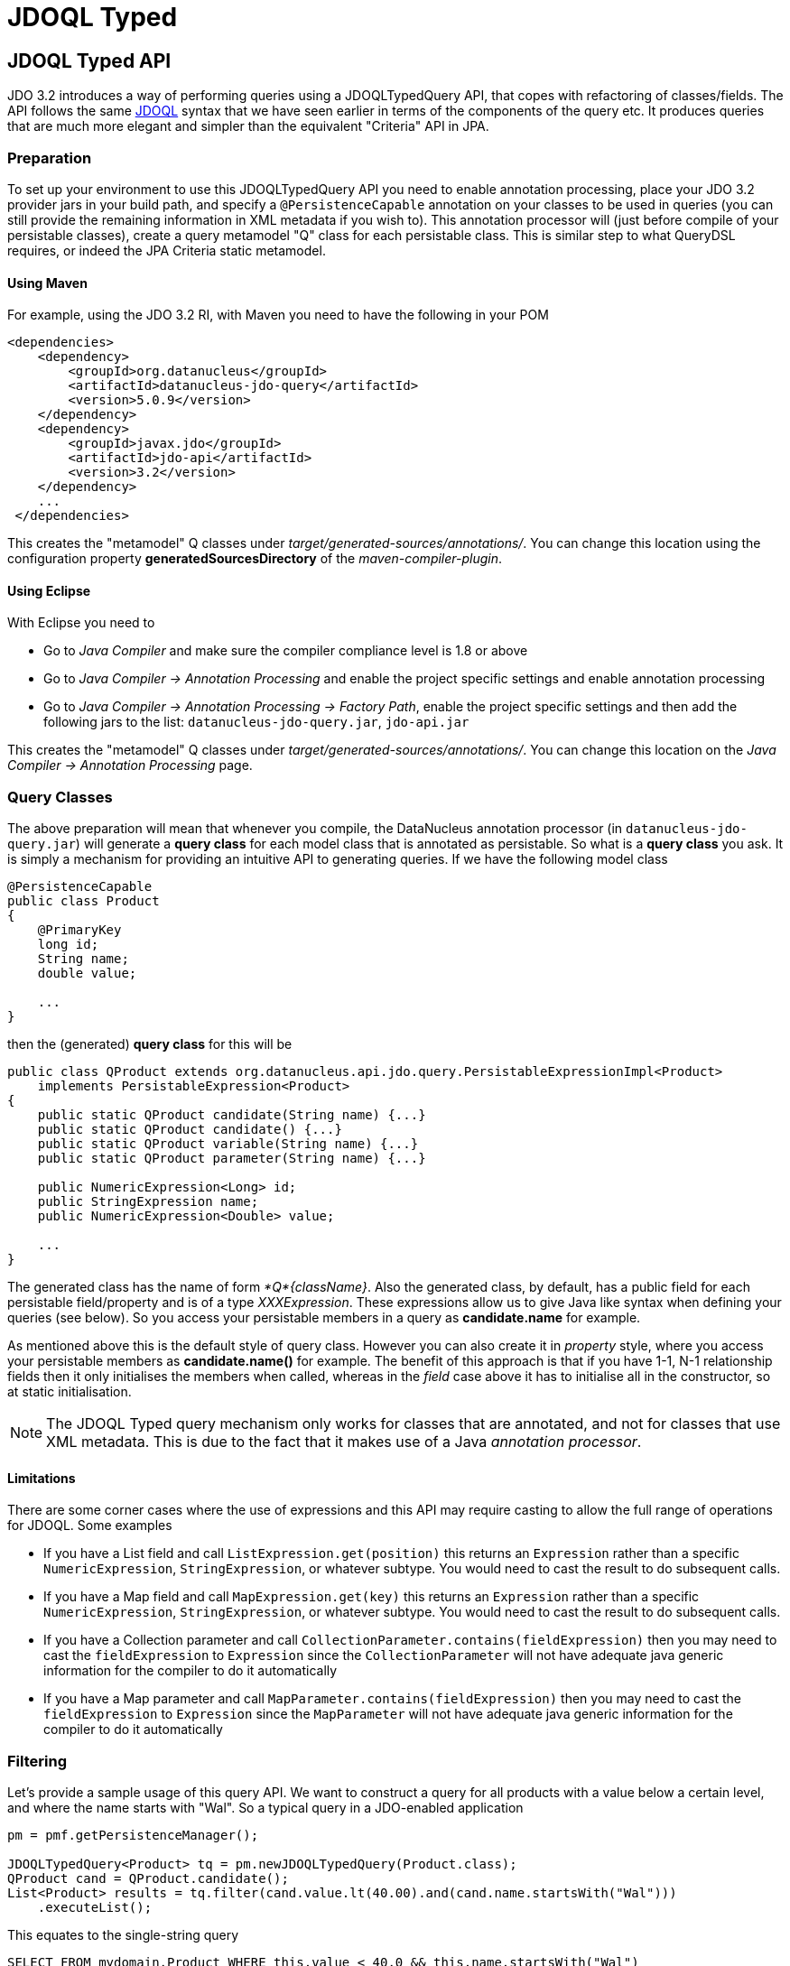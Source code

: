 :_basedir: 
:_imagesdir: images/
:grid: cols
:query:
= JDOQL Typed

[[index]]


[[JDOQLTyped]]
== JDOQL Typed API

JDO 3.2 introduces a way of performing queries using a JDOQLTypedQuery API, that copes with refactoring of classes/fields.
The API follows the same link:jdoql.html[JDOQL] syntax that we have seen earlier in terms of the components of the query etc.
It produces queries that are much more elegant and simpler than the equivalent "Criteria" API in JPA.

=== Preparation

To set up your environment to use this JDOQLTypedQuery API you need to enable annotation processing, place your JDO 3.2 provider jars in your build path, 
and specify a `@PersistenceCapable` annotation on your classes to be used in queries (you can still provide the remaining information in XML metadata if you wish to).
This annotation processor will (just before compile of your persistable classes), create a query metamodel "Q" class for each persistable class. 
This is similar step to what QueryDSL requires, or indeed the JPA Criteria static metamodel.


==== Using Maven

For example, using the JDO 3.2 RI, with Maven you need to have the following in your POM

[source,xml]
-----
<dependencies>
    <dependency>
        <groupId>org.datanucleus</groupId>
        <artifactId>datanucleus-jdo-query</artifactId>
        <version>5.0.9</version>
    </dependency>
    <dependency>
        <groupId>javax.jdo</groupId>
        <artifactId>jdo-api</artifactId>
        <version>3.2</version>
    </dependency>
    ...
 </dependencies>

-----

This creates the "metamodel" Q classes under _target/generated-sources/annotations/_. 
You can change this location using the configuration property *generatedSourcesDirectory* of the _maven-compiler-plugin_.


==== Using Eclipse

With Eclipse you need to

* Go to _Java Compiler_ and make sure the compiler compliance level is 1.8 or above
* Go to _Java Compiler -> Annotation Processing_ and enable the project specific settings and enable annotation processing
* Go to _Java Compiler -> Annotation Processing -> Factory Path_, enable the project specific settings and then add the following jars to the list: 
`datanucleus-jdo-query.jar`, `jdo-api.jar`


This creates the "metamodel" Q classes under _target/generated-sources/annotations/_. 
You can change this location on the _Java Compiler -> Annotation Processing_ page.



[[classes]]
=== Query Classes

The above preparation will mean that whenever you compile, the DataNucleus annotation processor (in `datanucleus-jdo-query.jar`) will generate a *query class* 
for each model class that is annotated as persistable. So what is a *query class* you ask. 
It is simply a mechanism for providing an intuitive API to generating queries. If we have the following model class

[source,java]
-----
@PersistenceCapable
public class Product
{
    @PrimaryKey
    long id;
    String name;
    double value;

    ...
}
-----

then the (generated) *query class* for this will be

[source,java]
-----
public class QProduct extends org.datanucleus.api.jdo.query.PersistableExpressionImpl<Product> 
    implements PersistableExpression<Product>
{
    public static QProduct candidate(String name) {...}
    public static QProduct candidate() {...}
    public static QProduct variable(String name) {...}
    public static QProduct parameter(String name) {...}

    public NumericExpression<Long> id;
    public StringExpression name;
    public NumericExpression<Double> value;

    ...
}
-----

The generated class has the name of form _*Q*{className}_.
Also the generated class, by default, has a public field for each persistable field/property and is of a type _XXXExpression_. 
These expressions allow us to give Java like syntax when defining your queries (see below). 
So you access your persistable members in a query as *candidate.name* for example.

As mentioned above this is the default style of query class. However you can also create it in _property_ style, 
where you access your persistable members as *candidate.name()* for example. 
The benefit of this approach is that if you have 1-1, N-1 relationship fields then it only initialises the members when called, whereas in the _field_
case above it has to initialise all in the constructor, so at static initialisation.

NOTE: The JDOQL Typed query mechanism only works for classes that are annotated, and not for classes that use XML metadata. 
This is due to the fact that it makes use of a Java _annotation processor_.


==== Limitations

There are some corner cases where the use of expressions and this API may require casting to allow the full range of operations for JDOQL. Some examples

* If you have a List field and call `ListExpression.get(position)` this returns an `Expression` rather than a specific `NumericExpression`, `StringExpression`, or whatever subtype. 
You would need to cast the result to do subsequent calls.
* If you have a Map field and call `MapExpression.get(key)` this returns an `Expression` rather than a specific `NumericExpression`, `StringExpression`, or whatever subtype. 
You would need to cast the result to do subsequent calls.
* If you have a Collection parameter and call `CollectionParameter.contains(fieldExpression)` then you may need to cast the `fieldExpression` to `Expression` 
since the `CollectionParameter` will not have adequate java generic information for the compiler to do it automatically
* If you have a Map parameter and call `MapParameter.contains(fieldExpression)` then you may need to cast the `fieldExpression` to `Expression` 
since the `MapParameter` will not have adequate java generic information for the compiler to do it automatically



[[filter]]
=== Filtering

Let's provide a sample usage of this query API. 
We want to construct a query for all products with a value below a certain level, and where the name starts with "Wal". 
So a typical query in a JDO-enabled application

[source,java]
-----
pm = pmf.getPersistenceManager();

JDOQLTypedQuery<Product> tq = pm.newJDOQLTypedQuery(Product.class);
QProduct cand = QProduct.candidate();
List<Product> results = tq.filter(cand.value.lt(40.00).and(cand.name.startsWith("Wal")))
    .executeList();
-----

This equates to the single-string query

-----
SELECT FROM mydomain.Product WHERE this.value < 40.0 && this.name.startsWith("Wal")
-----

As you see, we create a parametrised query, and then make use of the *query class* to access the candidate, 
and from that make use of its fields, and the various Java methods present for the types of those fields.
Note that the API is _fluent_, meaning you can chain calls easily.


[[order]]
=== Ordering

We want to order the results of the previous query by the product name, putting nulls first. 

[source,java]
-----
tq.orderBy(cand.name.asc().nullsFirst());
-----

This query now equates to the single-string query

-----
SELECT FROM mydomain.Product WHERE this.value < 40.0 && this.name.startsWith("Wal") ORDER BY this.name ASCENDING NULLS FIRST
-----

If you don't want to specify null positioning, simply omit the `nullsFirst()` call. Similarly to put nulls last then call `nullsLast()`.



[[methods]]
=== Methods

In the above example you will have seen the use of some of the normal JDOQL methods. With the JDOQLTyped API these are available on the different types of expressions.
For example, _cand.name_ is a `StringExpression` and consequently it has all of the normal String methods available, just like in JDOQL and just like in Java.
Similarly if we had a class `Inventory` which had a Collection of `Product`, then we could use the method *contains* on the `CollectionExpression`.

NOTE: The JDOQL methods _JDOHelper.getObjectId_ and _JDOHelper.getVersion_ are available on `PersistableExpression`, for the object that they would be invoked on.

NOTE: The JDOQL methods _Math.{xxx}_ are available on `NumericExpression`, for the numeric that they would be invoked on.



[[result]]
=== Results

Let's take the query in the above example and return the name and value of the Products only

[source,java]
-----
JDOQLTypedQuery<Product> tq = pm.newJDOQLTypedQuery(Product.class);
QProduct cand = QProduct.candidate();
List<Object[]> results = tq.filter(cand.value.lt(40.00).and(cand.name.startsWith("Wal"))).orderBy(cand.name.asc())
        .result(false, cand.name, cand.value).executeResultList();
-----

This equates to the single-string query

-----
SELECT this.name,this.value FROM mydomain.Product WHERE this.value < 40.0 && this.name.startsWith("Wal") ORDER BY this.name ASCENDING
-----

A further example using aggregates

[source,java]
-----
JDOQLTypedQuery<Product> tq = pm.newJDOQLTypedQuery(Product.class);
Object results = 
    tq.result(false, QProduct.candidate().value.max(), QProduct.candidate().value.min()).executeResultUnique();
-----

This equates to the single-string query

-----
SELECT max(this.value), min(this.value) FROM mydomain.Product
-----


If you wanted to assign an alias to a result component you do it like this

[source,java]
-----
tq.result(false, cand.name.as("THENAME"), cand.value.as("THEVALUE"));
-----



[[parameters]]
=== Parameters

It is important to note that JDOQLTypedQuery only accepts *named* parameters. 
You obtain a named parameter from the JDOQLTypedQuery, and then use it in the specification of the filter, ordering, grouping etc.
Let's take the query in the above example and specify the "Wal" in a parameter.

[source,java]
-----
JDOQLTypedQuery<Product> tq = pm.newJDOQLTypedQuery(Product.class);
QProduct cand = QProduct.candidate();
List<Product> results = 
    tq.filter(cand.value.lt(40.00).and(cand.name.startsWith(tq.stringParameter("prefix"))))
        .orderBy(cand.name.asc())
        .setParameter("prefix", "Wal").executeList();
-----

This equates to the single-string query

-----
SELECT FROM mydomain.Product WHERE this.value < 40.0 && this.name.startsWith(:prefix) ORDER BY this.name ASCENDING
-----


[[variables]]
=== Variables

Let's try to find all Inventory objects containing a Product with a particular name.
This means we need to use a variable. Just like with a parameter, we obtain a _variable_ from the Q class.

[source,java]
-----
JDOQLTypedQuery<Inventory> tq = pm.newJDOQLTypedQuery(Inventory.class);
QProduct var = QProduct.variable("var");
QInventory cand = QInventory.candidate();
List<Inventory> results = tq.filter(cand.products.contains(var).and(var.name.startsWith("Wal"))).executeList();
-----

This equates to the single-string query

[source,java]
-----
SELECT FROM mydomain.Inventory WHERE this.products.contains(var) && var.name.startsWith("Wal")
-----


[[ifthenelse]]
=== If-Then-Else

Let's make use of an IF-THEN-ELSE expression to return the products based on whether they are "domestic" or "international" (in our case its just based on the "id")

[source,java]
-----
JDOQLTypedQuery<Product> tq = pm.newJDOQLTypedQuery(Product.class);
QProduct cand = QProduct.candidate();
IfThenElseExpression<String> ifElseExpr = tq.ifThenElse(String.class, cand.id.lt(1000), "Domestic", "International");
tq.result(false, ifElseExpr);
List<String> results = tq.executeResultList();
-----

This equates to the single-string query

[source,java]
-----
SELECT IF (this.id < 1000) "Domestic" ELSE "International" FROM mydomain.Product
-----


[[subquery]]
=== Subqueries

Let's try to find all Products that have a value below the average of all Products. This means we need to use a subquery

[source,java]
-----
JDOQLTypedQuery<Product> tq = pm.newJDOQLTypedQuery(Product.class);
QProduct cand = QProduct.candidate();
TypesafeSubquery<Product> tqsub = tq.subquery(Product.class, "p");
QProduct candsub = QProduct.candidate("p");
List<Product> results = tq.filter(cand.value.lt(tqsub.selectUnique(candsub.value.avg()))).executeList();
-----

Note that where we want to refer to the candidate of the subquery, we specify the alias ("p") explicitly.
This equates to the single-string query

-----
SELECT FROM mydomain.Product WHERE this.value < (SELECT AVG(p.value) FROM mydomain.Product p)
-----

NOTE: When you are using a subquery and want to refer to the candidate (or field thereof) of the outer query in the subquery 
then you would use `cand` in the above example (or a field of it as required).



[[candidates]]
=== Candidates

If you don't want to query instances in the datastore but instead query a collection of candidate instances, you can do this by setting the candidates, like this

[source,java]
-----
JDOQLTypedQuery<Product> tq = pm.newJDOQLTypedQuery(Product.class);
QProduct cand = QProduct.candidate();
List<Product> results = tq.filter(cand.value.lt(40.00)).setCandidates(myCandidates).executeList();
-----


